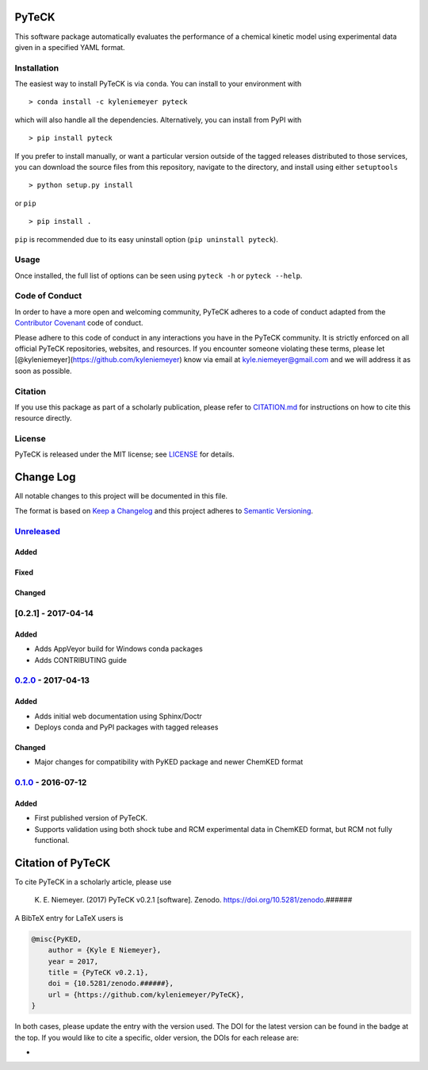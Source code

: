 PyTeCK
======

|Build Status| |codecov| |Dependency Status| |Code of Conduct| |License|
|Anaconda|

This software package automatically evaluates the performance of a
chemical kinetic model using experimental data given in a specified YAML
format.

Installation
------------

The easiest way to install PyTeCK is via ``conda``. You can install to
your environment with

::

    > conda install -c kyleniemeyer pyteck

which will also handle all the dependencies. Alternatively, you can
install from PyPI with

::

    > pip install pyteck

If you prefer to install manually, or want a particular version outside
of the tagged releases distributed to those services, you can download
the source files from this repository, navigate to the directory, and
install using either ``setuptools``

::

    > python setup.py install

or ``pip``

::

    > pip install .

``pip`` is recommended due to its easy uninstall option
(``pip uninstall pyteck``).

Usage
-----

Once installed, the full list of options can be seen using ``pyteck -h``
or ``pyteck --help``.

Code of Conduct
---------------

In order to have a more open and welcoming community, PyTeCK adheres to
a code of conduct adapted from the `Contributor
Covenant <http://contributor-covenant.org>`__ code of conduct.

Please adhere to this code of conduct in any interactions you have in
the PyTeCK community. It is strictly enforced on all official PyTeCK
repositories, websites, and resources. If you encounter someone
violating these terms, please let
[@kyleniemeyer](https://github.com/kyleniemeyer) know via email at
kyle.niemeyer@gmail.com and we will address it as soon as possible.

Citation
--------

If you use this package as part of a scholarly publication, please refer
to
`CITATION.md <https://github.com/kyleniemeyer/PyTeCK/blob/master/CITATION.md>`__
for instructions on how to cite this resource directly.

License
-------

PyTeCK is released under the MIT license; see
`LICENSE <https://github.com/kyleniemeyer/PyTeCK/blob/master/LICENSE>`__
for details.

Change Log
==========

All notable changes to this project will be documented in this file.

The format is based on `Keep a Changelog <http://keepachangelog.com/>`__
and this project adheres to `Semantic
Versioning <http://semver.org/>`__.

`Unreleased <https://github.com/kyleniemeyer/PyTeCK/compare/v0.2.0...HEAD>`__
-----------------------------------------------------------------------------

Added
~~~~~

Fixed
~~~~~

Changed
~~~~~~~

[0.2.1] - 2017-04-14
--------------------

Added
~~~~~

-  Adds AppVeyor build for Windows conda packages
-  Adds CONTRIBUTING guide

`0.2.0 <https://github.com/kyleniemeyer/PyTeCK/compare/v0.1...0.2.0>`__ - 2017-04-13
------------------------------------------------------------------------------------

Added
~~~~~

-  Adds initial web documentation using Sphinx/Doctr
-  Deploys conda and PyPI packages with tagged releases

Changed
~~~~~~~

-  Major changes for compatibility with PyKED package and newer ChemKED
   format

`0.1.0 <https://github.com/kyleniemeyer/PyTeCK/compare/e99f757b7ea644065a0ee65ce86dbfb8f404be60...v0.1>`__ - 2016-07-12
-----------------------------------------------------------------------------------------------------------------------

Added
~~~~~

-  First published version of PyTeCK.
-  Supports validation using both shock tube and RCM experimental data
   in ChemKED format, but RCM not fully functional.

Citation of PyTeCK
==================

To cite PyTeCK in a scholarly article, please use

    K. E. Niemeyer. (2017) PyTeCK v0.2.1 [software]. Zenodo.
    https://doi.org/10.5281/zenodo.######

A BibTeX entry for LaTeX users is

.. code:: tex

    @misc{PyKED,
        author = {Kyle E Niemeyer},
        year = 2017,
        title = {PyTeCK v0.2.1},
        doi = {10.5281/zenodo.######},
        url = {https://github.com/kyleniemeyer/PyTeCK},
    }

In both cases, please update the entry with the version used. The DOI
for the latest version can be found in the badge at the top. If you
would like to cite a specific, older version, the DOIs for each release
are:

-  

.. |Build Status| image:: https://travis-ci.org/kyleniemeyer/PyTeCK.svg?branch=master
   :target: https://travis-ci.org/kyleniemeyer/PyTeCK
.. |codecov| image:: https://codecov.io/gh/kyleniemeyer/PyTeCK/branch/master/graph/badge.svg
   :target: https://codecov.io/gh/kyleniemeyer/PyTeCK
.. |Dependency Status| image:: https://dependencyci.com/github/kyleniemeyer/PyTeCK/badge
   :target: https://dependencyci.com/github/kyleniemeyer/PyTeCK
.. |Code of Conduct| image:: https://img.shields.io/badge/code%20of%20conduct-contributor%20covenant-green.svg
   :target: http://contributor-covenant.org/version/1/4/
.. |License| image:: https://img.shields.io/badge/license-MIT-blue.svg
   :target: https://opensource.org/licenses/MIT
.. |Anaconda| image:: https://anaconda.org/kyleniemeyer/pyteck/badges/version.svg
   :target: https://anaconda.org/kyleniemeyer/pyteck
